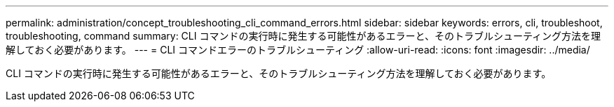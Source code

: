 ---
permalink: administration/concept_troubleshooting_cli_command_errors.html 
sidebar: sidebar 
keywords: errors, cli, troubleshoot, troubleshooting, command 
summary: CLI コマンドの実行時に発生する可能性があるエラーと、そのトラブルシューティング方法を理解しておく必要があります。 
---
= CLI コマンドエラーのトラブルシューティング
:allow-uri-read: 
:icons: font
:imagesdir: ../media/


[role="lead"]
CLI コマンドの実行時に発生する可能性があるエラーと、そのトラブルシューティング方法を理解しておく必要があります。
